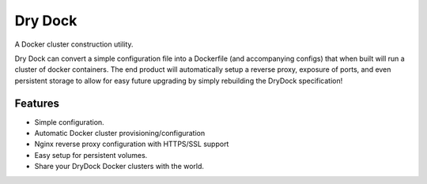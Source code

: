 =============================
Dry Dock
=============================

.. image:: https://badge.fury.io/py/drydock.png
    :target: http://badge.fury.io/py/drydock
    
.. image:: https://travis-ci.org/Nekroze/drydock.png?branch=master
    :target: https://travis-ci.org/Nekroze/drydock

.. image:: https://pypip.in/d/drydock/badge.png
    :target: https://crate.io/packages/drydock?version=latest


A Docker cluster construction utility.

Dry Dock can convert a simple configuration file into a Dockerfile
(and accompanying configs) that when built will run a cluster of docker
containers. The end product will automatically setup a reverse proxy, exposure
of ports, and even persistent storage to allow for easy future upgrading by
simply rebuilding the DryDock specification!

Features
--------

* Simple configuration.
* Automatic Docker cluster provisioning/configuration
* Nginx reverse proxy configuration with HTTPS/SSL support
* Easy setup for persistent volumes.
* Share your DryDock Docker clusters with the world.

